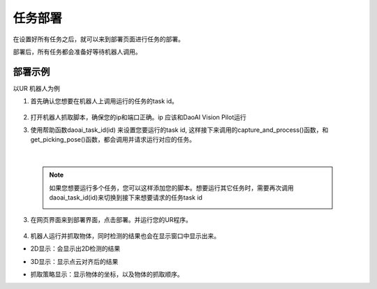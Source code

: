 任务部署
===========

在设置好所有任务之后，就可以来到部署页面进行任务的部署。

部署后，所有任务都会准备好等待机器人调用。

    .. image:: images/deploy.png
        :scale: 60%


部署示例
-----------

以UR 机器人为例

1. 首先确认您想要在机器人上调用运行的任务的task id。

    .. image:: images/task_list.png
        :scale: 60%

2. 打开机器人抓取脚本，确保您的ip和端口正确。ip 应该和DaoAI Vision Pilot运行

3. 使用帮助函数daoai_task_id(id) 来设置您要运行的task id, 这样接下来调用的capture_and_process()函数，和get_picking_pose()函数，都会调用并请求运行对应的任务。

    .. image:: images/ur_task_id.png
        :scale: 80%

|

    .. note::
        如果您想要运行多个任务，您可以这样添加您的脚本。想要运行其它任务时，需要再次调用daoai_task_id(id)来切换到接下来想要请求的任务task id
            .. image:: images/ur_multitask.png
                :scale: 80%

3. 在网页界面来到部署界面，点击部署。并运行您的UR程序。

    .. image:: images/launch_button.png
        :scale: 100%

4. 机器人运行并抓取物体，同时检测的结果也会在显示窗口中显示出来。

- 2D显示：会显示出2D检测的结果
    .. image:: images/deploy_display_2d.png
        :scale: 70%

- 3D显示：显示点云对齐后的结果
    .. image:: images/deploy_display_3d.png
        :scale: 70%

- 抓取策略显示：显示物体的坐标，以及物体的抓取顺序。
    .. image:: images/deploy_display_pick.png
        :scale: 70%

